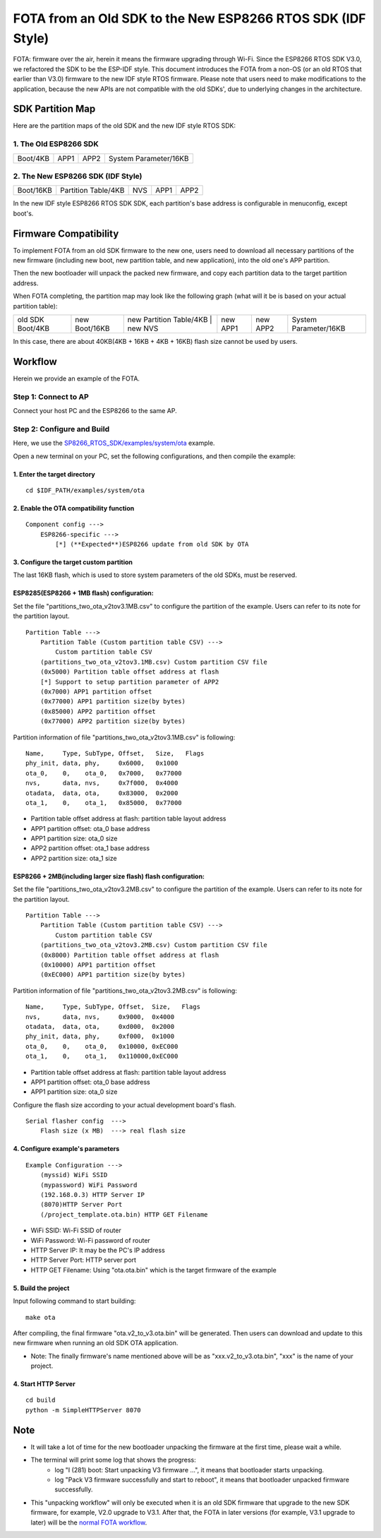 FOTA from an Old SDK to the New ESP8266 RTOS SDK (IDF Style)
*************************************************************

FOTA: firmware over the air, herein it means the firmware upgrading through Wi-Fi.  
Since the ESP8266 RTOS SDK V3.0, we refactored the SDK to be the ESP-IDF style. This document introduces the FOTA from a non-OS (or an old RTOS that earlier than V3.0) firmware to the new IDF style RTOS firmware.   
Please note that users need to make modifications to the application, because the new APIs are not compatible with the old SDKs', due to underlying changes in the architecture. 

SDK Partition Map
=================

Here are the partition maps of the old SDK and the new IDF style RTOS SDK:

1. The Old ESP8266 SDK
----------------------

+------------+------------+------------+-------------------------+
|  Boot/4KB  |    APP1    |    APP2    |  System Parameter/16KB  |
+------------+------------+------------+-------------------------+

2. The New ESP8266 SDK (IDF Style)
----------------------------------

+-------------+-----------------------+-----------+------------+------------+
|  Boot/16KB  |  Partition Table/4KB  |    NVS    |    APP1    |    APP2    |
+-------------+-----------------------+-----------+------------+------------+

In the new IDF style ESP8266 RTOS SDK SDK, each partition's base address is configurable in menuconfig, except boot's.

Firmware Compatibility
======================

To implement FOTA from an old SDK firmware to the new one, users need to download all necessary partitions of the new firmware (including new boot, new partition table, and new application), into the old one's APP partition.

Then the new bootloader will unpack the packed new firmware, and copy each partition data to the target partition address.

When FOTA completing, the partition map may look like the following graph (what will it be is based on your actual partition table):

+--------------------+-----------------+---------------------------+---------------+----------------+----------------+-------------------------+
|  old SDK Boot/4KB  |  new Boot/16KB  |  new Partition Table/4KB  |    new NVS    |    new APP1    |    new APP2    |  System Parameter/16KB  |
+--------------------+-----------------+-------------------------------------------+----------------+----------------+-------------------------+

In this case, there are about 40KB(4KB + 16KB + 4KB + 16KB) flash size cannot be used by users.

Workflow
========

Herein we provide an example of the FOTA.

Step 1: Connect to AP
----------------------

Connect your host PC and the ESP8266 to the same AP.

Step 2: Configure and Build
-----------------------------

Here, we use the `SP8266_RTOS_SDK/examples/system/ota <https://github.com/espressif/ESP8266_RTOS_SDK/tree/master/examples/system/ota>`_ example.

Open a new terminal on your PC, set the following configurations, and then compile the example:

1. Enter the target directory
^^^^^^^^^^^^^^^^^^^^^^^^^^^^^^

::

    cd $IDF_PATH/examples/system/ota


2. Enable the OTA compatibility function
^^^^^^^^^^^^^^^^^^^^^^^^^^^^^^^^^^^^^^^^

::

    Component config --->
        ESP8266-specific --->
            [*] (**Expected**)ESP8266 update from old SDK by OTA


3. Configure the target custom partition
^^^^^^^^^^^^^^^^^^^^^^^^^^^^^^^^^^^^^^^^

The last 16KB flash, which is used to store system parameters of the old SDKs,  must be reserved.

ESP8285(ESP8266 + 1MB flash) configuration:
^^^^^^^^^^^^^^^^^^^^^^^^^^^^^^^^^^^^^^^^^^^

Set the file "partitions_two_ota_v2tov3.1MB.csv" to configure the partition of the example. Users can refer to its note for the partition layout.

::

    Partition Table --->
        Partition Table (Custom partition table CSV) --->
            Custom partition table CSV
        (partitions_two_ota_v2tov3.1MB.csv) Custom partition CSV file
        (0x5000) Partition table offset address at flash
        [*] Support to setup partition parameter of APP2
        (0x7000) APP1 partition offset
        (0x77000) APP1 partition size(by bytes)
        (0x85000) APP2 partition offset
        (0x77000) APP2 partition size(by bytes)

Partition information of file "partitions_two_ota_v2tov3.1MB.csv" is following:

::

    Name,     Type, SubType, Offset,   Size,   Flags
    phy_init, data, phy,     0x6000,   0x1000
    ota_0,    0,    ota_0,   0x7000,   0x77000
    nvs,      data, nvs,     0x7f000,  0x4000
    otadata,  data, ota,     0x83000,  0x2000
    ota_1,    0,    ota_1,   0x85000,  0x77000

- Partition table offset address at flash: partition table layout address
- APP1 partition offset: ota_0 base address
- APP1 partition size: ota_0 size
- APP2 partition offset: ota_1 base address
- APP2 partition size: ota_1 size

ESP8266 + 2MB(including larger size flash) flash configuration:
^^^^^^^^^^^^^^^^^^^^^^^^^^^^^^^^^^^^^^^^^^^^^^^^^^^^^^^^^^^^^^^

Set the file "partitions_two_ota_v2tov3.2MB.csv" to configure the partition of the example. Users can refer to its note for the partition layout.

::

    Partition Table --->
        Partition Table (Custom partition table CSV) --->
            Custom partition table CSV
        (partitions_two_ota_v2tov3.2MB.csv) Custom partition CSV file
        (0x8000) Partition table offset address at flash
        (0x10000) APP1 partition offset
        (0xEC000) APP1 partition size(by bytes)

Partition information of file "partitions_two_ota_v2tov3.2MB.csv" is following:

::

    Name,     Type, SubType, Offset,  Size,   Flags
    nvs,      data, nvs,     0x9000,  0x4000
    otadata,  data, ota,     0xd000,  0x2000
    phy_init, data, phy,     0xf000,  0x1000
    ota_0,    0,    ota_0,   0x10000, 0xEC000
    ota_1,    0,    ota_1,   0x110000,0xEC000

- Partition table offset address at flash: partition table layout address
- APP1 partition offset: ota_0 base address
- APP1 partition size: ota_0 size

Configure the flash size according to your actual development board's flash.

::

    Serial flasher config  --->
        Flash size (x MB)  ---> real flash size


4. Configure example's parameters 
^^^^^^^^^^^^^^^^^^^^^^^^^^^^^^^^^^

::

    Example Configuration --->
        (myssid) WiFi SSID
        (mypassword) WiFi Password
        (192.168.0.3) HTTP Server IP
        (8070)HTTP Server Port
        (/project_template.ota.bin) HTTP GET Filename

- WiFi SSID: Wi-Fi SSID of router
- WiFi Password: Wi-Fi password of router
- HTTP Server IP: It may be the PC's IP address
- HTTP Server Port: HTTP server port
- HTTP GET Filename: Using "ota.ota.bin" which is the target firmware of the example

5. Build the project
^^^^^^^^^^^^^^^^^^^^

Input following command to start building::

    make ota

After compiling, the final firmware "ota.v2_to_v3.ota.bin" will be generated. Then users can download and update to this new firmware when running an old SDK OTA application.

- Note: The finally firmware's name mentioned above will be as "xxx.v2_to_v3.ota.bin", "xxx" is the name of your project.

4. Start HTTP Server
^^^^^^^^^^^^^^^^^^^^

::

    cd build
    python -m SimpleHTTPServer 8070


Note
====

- It will take a lot of time for the new bootloader unpacking the firmware at the first time, please wait a while.

- The terminal will print some log that shows the progress:
    - log "I (281) boot: Start unpacking V3 firmware ...", it means that bootloader starts unpacking.
    - log "Pack V3 firmware successfully and start to reboot", it means that bootloader unpacked firmware successfully.

- This "unpacking workflow" will only be executed when it is an old SDK firmware that upgrade to the new SDK firmware, for example, V2.0 upgrade to V3.1. After that, the FOTA in later versions (for example, V3.1 upgrade to later) will be the `normal FOTA workflow <https://github.com/espressif/ESP8266_RTOS_SDK/blob/master/examples/system/ota/README.md>`_.

